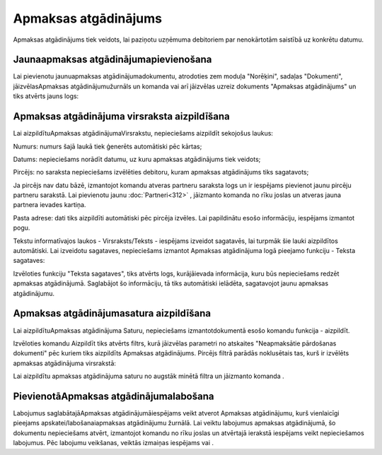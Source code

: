 .. 343 Apmaksas atgādinājums************************* 



Apmaksas atgādinājums tiek veidots, lai paziņotu uzņēmuma debitoriem
par nenokārtotām saistībā uz konkrētu datumu.




Jaunaapmaksas atgādinājumapievienošana
``````````````````````````````````````

Lai pievienotu jaunuapmaksas atgādinājumadokumentu, atrodoties zem
moduļa "Norēķini", sadaļas "Dokumenti", jāizvēlasApmaksas
atgādinājumužurnāls un komanda |images_ozols/24879.png| vai arī
jāizvēlas uzreiz dokuments "Apmaksas atgādinājums" un tiks atvērts
jauns logs:



|images_ozols/26485.png|




Apmaksas atgādinājuma virsraksta aizpildīšana
`````````````````````````````````````````````

Lai aizpildītuApmaksas atgādinājumaVirsrakstu, nepieciešams aizpildīt
sekojošus laukus:




Numurs: numurs šajā laukā tiek ģenerēts automātiski pēc kārtas;

Datums: nepieciešams norādīt datumu, uz kuru apmaksas atgādinājums
tiek veidots;

Pircējs: no saraksta nepieciešams izvēlēties debitoru, kuram apmaksas
atgādinājums tiks sagatavots;

|images_ozols/24545.gif| Ja pircējs nav datu bāzē, izmantojot komandu
|images_ozols/24743.png| atveras partneru saraksta logs un ir
iespējams pievienot jaunu pircēju partneru sarakstā. Lai pievienotu
jaunu :doc:`Partneri<312>` , jāizmanto komanda
|images_ozols/24879.png| no rīku joslas un atveras jauna partnera
ievades kartiņa.


Pasta adrese: dati tiks aizpildīti automātiski pēc pircēja izvēles.
Lai papildinātu esošo informāciju, iespējams izmantot
|images_ozols/24743.png| pogu.



Tekstu informatīvajos laukos - Virsraksts/Teksts - iespējams izveidot
sagatavēs, lai turpmāk šie lauki aizpildītos automātiski. Lai
izveidotu sagataves, nepieciešams izmantot Apmaksas atgādinājuma logā
pieejamo funkciju - Teksta sagataves:




|images_ozols/26486.png|



Izvēloties funkciju "Teksta sagataves", tiks atvērts logs,
kurājāievada informācija, kuru būs nepieciešams redzēt apmaksas
atgādinājumā. Saglabājot šo informāciju, tā tiks automātiski ielādēta,
sagatavojot jaunu apmaksas atgādinājumu.


|images_ozols/26487.png|




Apmaksas atgādinājumasatura aizpildīšana
````````````````````````````````````````

Lai aizpildītuApmaksas atgādinājuma Saturu, nepieciešams
izmantotdokumentā esošo komandu funkcija - aizpildīt.



|images_ozols/26486.png|



Izvēloties komandu Aizpildīt tiks atvērts filtrs, kurā jāizvēlas
parametri no atskaites "Neapmaksātie pārdošanas dokumenti" pēc kuriem
tiks aizpildīts Apmaksas atgādinājums. Pircējs filtrā parādās
noklusētais tas, kurš ir izvēlēts apmaksas atgādinājuma virsrakstā:




|images_ozols/26488.png|




Lai aizpildītu apmaksas atgādinājuma saturu no augstāk minētā filtra
un jāizmanto komanda |images_ozols/25619.png| .



PievienotāApmaksas atgādinājumalabošana
```````````````````````````````````````

Labojumus saglabātajāApmaksas atgādinājumāiespējams veikt atverot
Apmaksas atgādinājumu, kurš vienlaicīgi pieejams
apskatei/labošanaiapmaksas atgādinājumu žurnālā. Lai veiktu labojumus
apmaksas atgādinājumā, šo dokumentu nepieciešams atvērt, izmantojot
komandu |images_ozols/24709.png| no rīku joslas un atvērtajā ierakstā
iespējams veikt nepieciešamos labojumus. Pēc labojumu veikšanas,
veiktās izmaiņas iespējams |images_ozols/24867.png| vai
|images_ozols/24617.jpg| .

.. |images_ozols/24879.png| image:: images_ozols/24879.png
       :scale: 100%

.. |images_ozols/26485.png| image:: images_ozols/26485.png
       :scale: 100%

.. |images_ozols/24545.gif| image:: images_ozols/24545.gif
       :scale: 100%

.. |images_ozols/24743.png| image:: images_ozols/24743.png
       :scale: 100%

.. |images_ozols/24879.png| image:: images_ozols/24879.png
       :scale: 100%

.. |images_ozols/24743.png| image:: images_ozols/24743.png
       :scale: 100%

.. |images_ozols/26486.png| image:: images_ozols/26486.png
       :scale: 100%

.. |images_ozols/26487.png| image:: images_ozols/26487.png
       :scale: 100%

.. |images_ozols/26486.png| image:: images_ozols/26486.png
       :scale: 100%

.. |images_ozols/26488.png| image:: images_ozols/26488.png
       :scale: 100%

.. |images_ozols/25619.png| image:: images_ozols/25619.png
       :scale: 100%

.. |images_ozols/24709.png| image:: images_ozols/24709.png
       :scale: 100%

.. |images_ozols/24867.png| image:: images_ozols/24867.png
       :scale: 100%

.. |images_ozols/24617.jpg| image:: images_ozols/24617.jpg
       :scale: 100%

 